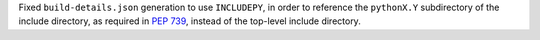 Fixed ``build-details.json`` generation to use ``INCLUDEPY``, in order to
reference the ``pythonX.Y`` subdirectory of the include directory, as
required in :pep:`739`, instead of the top-level include directory.
